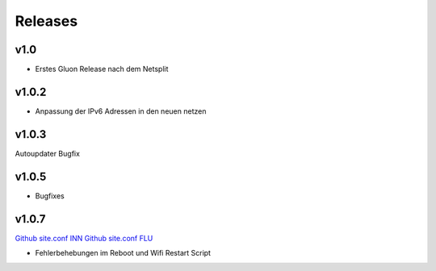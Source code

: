 .. _releases:

Releases
========

v1.0
----

.. seealso:: `Github site.conf <https://github.com/Freifunk-Troisdorf/site/>`_

- Erstes Gluon Release nach dem Netsplit

v1.0.2
------

.. seealso:: `Github site.conf <https://github.com/Freifunk-Troisdorf/site/>`_

- Anpassung der IPv6 Adressen in den neuen netzen

v1.0.3
------

.. seealso:: `Github site.conf <https://github.com/Freifunk-Troisdorf/site/>`_

Autoupdater Bugfix

v1.0.5
------

.. seealso:: `Github site.conf <https://github.com/Freifunk-Troisdorf/site/>`_

- Bugfixes

v1.0.7
------

.. seealso:: `Github site.conf TDF <https://github.com/Freifunk-Troisdorf/site/releases/tag/v1.0.7-tdf>`_
`Github site.conf INN <https://github.com/Freifunk-Troisdorf/site/releases/tag/v1.0.7-inn>`_
`Github site.conf FLU <https://github.com/Freifunk-Troisdorf/site/releases/tag/v1.0.7-flu>`_

- Fehlerbehebungen im Reboot und Wifi Restart Script